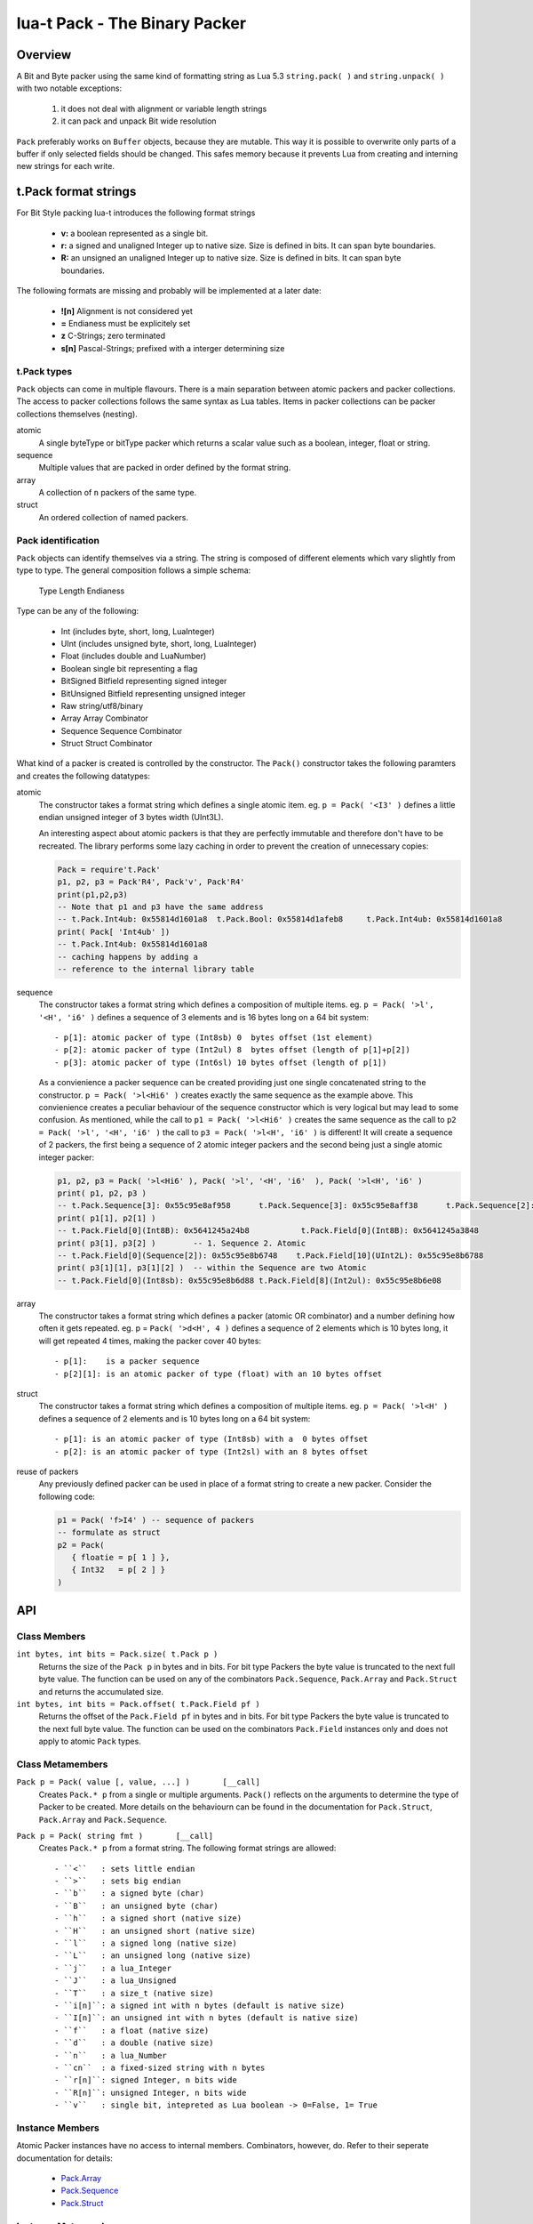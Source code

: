 lua-t Pack - The Binary Packer
++++++++++++++++++++++++++++++++


Overview
========

A Bit and Byte packer using the same kind of formatting string as Lua 5.3
``string.pack( )`` and ``string.unpack( )`` with two notable exceptions:

   #. it does not deal with alignment or variable length strings
   #. it can pack and unpack Bit wide resolution

``Pack`` preferably works on ``Buffer`` objects, because they are mutable.
This way it is possible to overwrite only parts of a buffer if only selected
fields should be changed.  This safes memory because it prevents Lua from
creating and interning  new strings for each write.

t.Pack format strings
=====================

For Bit Style packing lua-t introduces the following format strings

 - **v:** a boolean represented as a single bit.
 - **r:** a signed and unaligned Integer up to native size.  Size is
   defined in bits.  It can span byte boundaries.
 - **R:** an unsigned an unaligned Integer up to native size.  Size is
   defined in bits.  It can span byte boundaries.

The following formats are missing and probably will be implemented at a
later date:

 - **![n]**  Alignment is not considered yet
 - **=**     Endianess must be explicitely set
 - **z**     C-Strings; zero terminated
 - **s[n]**  Pascal-Strings; prefixed with a interger determining size


t.Pack types
------------

``Pack`` objects can come in multiple flavours.  There is a main separation
between atomic packers and packer collections.  The access to packer
collections follows the same syntax as Lua tables.  Items in packer
collections can be packer collections themselves (nesting).

atomic
  A single byteType or bitType packer which returns a scalar value such as a
  boolean, integer, float or string.

sequence
  Multiple values that are packed in order defined by the format string.

array
  A collection of ``n`` packers of the same type.

struct
  An ordered collection of named packers.


Pack identification
---------------------

``Pack`` objects can identify themselves via a string.  The string is
composed of different elements which vary slightly from type to type.  The
general composition follows a simple schema:

   Type Length Endianess

Type can be any of the following:

   - Int          (includes byte, short, long, LuaInteger)
   - UInt         (includes unsigned byte, short, long, LuaInteger)
   - Float        (includes double and LuaNumber)
   - Boolean      single bit representing a flag
   - BitSigned    Bitfield representing signed integer
   - BitUnsigned  Bitfield representing unsigned integer
   - Raw          string/utf8/binary
   - Array        Array Combinator
   - Sequence     Sequence Combinator
   - Struct       Struct Combinator

What kind of a packer is created is controlled by the constructor.  The
``Pack()`` constructor takes the following paramters and creates the
following datatypes:

atomic
  The constructor takes a format string which defines a single atomic item.
  eg. ``p = Pack( '<I3' )`` defines a little endian unsigned integer of 3
  bytes width (UInt3L).

  An interesting aspect about atomic packers is that they are perfectly
  immutable and therefore don't have to be recreated.  The library performs
  some lazy caching in order to prevent the creation of unnecessary copies:

  .. code:: lua

   Pack = require't.Pack'
   p1, p2, p3 = Pack'R4', Pack'v', Pack'R4'
   print(p1,p2,p3)
   -- Note that p1 and p3 have the same address
   -- t.Pack.Int4ub: 0x55814d1601a8  t.Pack.Bool: 0x55814d1afeb8     t.Pack.Int4ub: 0x55814d1601a8
   print( Pack[ 'Int4ub' ])
   -- t.Pack.Int4ub: 0x55814d1601a8
   -- caching happens by adding a
   -- reference to the internal library table

sequence
  The constructor takes a format string which defines a composition of
  multiple items.  eg. ``p = Pack( '>l', '<H', 'i6' )`` defines a sequence
  of 3 elements and is 16 bytes long on a 64 bit system::

   - p[1]: atomic packer of type (Int8sb) 0  bytes offset (1st element)
   - p[2]: atomic packer of type (Int2ul) 8  bytes offset (length of p[1]+p[2])
   - p[3]: atomic packer of type (Int6sl) 10 bytes offset (length of p[1])

  As a convienience a packer sequence can be created providing just one
  single concatenated string to the constructor.  ``p = Pack( '>l<Hi6' )``
  creates exactly the same sequence as the example above.  This convienience
  creates a peculiar behaviour of the sequence constructor which is very
  logical but may lead to some confusion.  As mentioned, while the call to
  ``p1 = Pack( '>l<Hi6' )`` creates the same sequence as the call to ``p2 = 
  Pack( '>l', '<H', 'i6' )`` the call to ``p3 = Pack( '>l<H', 'i6' )`` is
  different!  It will create a sequence of 2 packers, the first being a
  sequence of 2 atomic integer packers and the second being just a single
  atomic integer packer:

  .. code:: lua

   p1, p2, p3 = Pack( '>l<Hi6' ), Pack( '>l', '<H', 'i6'  ), Pack( '>l<H', 'i6' )
   print( p1, p2, p3 )
   -- t.Pack.Sequence[3]: 0x55c95e8af958      t.Pack.Sequence[3]: 0x55c95e8aff38      t.Pack.Sequence[2]: 0x55c95e8b2e18
   print( p1[1], p2[1] )
   -- t.Pack.Field[0](Int8B): 0x5641245a24b8           t.Pack.Field[0](Int8B): 0x5641245a3848
   print( p3[1], p3[2] )        -- 1. Sequence 2. Atomic
   -- t.Pack.Field[0](Sequence[2]): 0x55c95e8b6748    t.Pack.Field[10](UInt2L): 0x55c95e8b6788
   print( p3[1][1], p3[1][2] )  -- within the Sequence are two Atomic
   -- t.Pack.Field[0](Int8sb): 0x55c95e8b6d88 t.Pack.Field[8](Int2ul): 0x55c95e8b6e08

array
  The constructor takes a format string which defines a packer (atomic OR
  combinator) and a number defining how often it gets repeated.
  eg. p = ``Pack( '>d<H', 4 )`` defines a sequence of 2 elements which is
  10 bytes long, it will get repeated 4 times, making the packer cover 40
  bytes::

   - p[1]:    is a packer sequence
   - p[2][1]: is an atomic packer of type (float) with an 10 bytes offset

struct
  The constructor takes a format string which defines a composition of
  multiple items. eg. ``p = Pack( '>l<H' )`` defines a sequence of 2
  elements and is 10 bytes long on a 64 bit system::

   - p[1]: is an atomic packer of type (Int8sb) with a  0 bytes offset
   - p[2]: is an atomic packer of type (Int2sl) with an 8 bytes offset

reuse of packers
  Any previously defined packer can be used in place of a format string to
  create a new packer.  Consider the following code:

  .. code:: lua

   p1 = Pack( 'f>I4' ) -- sequence of packers
   -- formulate as struct
   p2 = Pack(
      { floatie = p[ 1 ] },
      { Int32   = p[ 2 ] }
   )


API
===

Class Members
-------------

``int bytes, int bits = Pack.size( t.Pack p )``
  Returns the size of the ``Pack p`` in bytes and in bits.  For bit type
  Packers the byte value is truncated to the next full byte value.  The
  function can be used on any of the combinators ``Pack.Sequence``,
  ``Pack.Array`` and ``Pack.Struct`` and returns the accumulated size.

``int bytes, int bits = Pack.offset( t.Pack.Field pf )``
  Returns the offset of the ``Pack.Field pf`` in bytes and in bits.  For bit
  type Packers the byte value is truncated to the next full byte value.  The
  function can be used on the combinators ``Pack.Field`` instances only and
  does not apply to atomic ``Pack`` types.


Class Metamembers
-----------------

``Pack p = Pack( value [, value, ...] )       [__call]``
  Creates ``Pack.* p`` from a single or multiple arguments. ``Pack()``
  reflects on the arguments to determine the type of Packer to be created.
  More details on the behaviourn can be found in the documentation for
  ``Pack.Struct``, ``Pack.Array`` and ``Pack.Sequence``.

``Pack p = Pack( string fmt )       [__call]``
  Creates ``Pack.* p`` from a format string.  The following format strings
  are allowed::

    - ``<``   : sets little endian
    - ``>``   : sets big endian
    - ``b``   : a signed byte (char)
    - ``B``   : an unsigned byte (char)
    - ``h``   : a signed short (native size)
    - ``H``   : an unsigned short (native size)
    - ``l``   : a signed long (native size)
    - ``L``   : an unsigned long (native size)
    - ``j``   : a lua_Integer
    - ``J``   : a lua_Unsigned
    - ``T``   : a size_t (native size)
    - ``i[n]``: a signed int with n bytes (default is native size)
    - ``I[n]``: an unsigned int with n bytes (default is native size)
    - ``f``   : a float (native size)
    - ``d``   : a double (native size)
    - ``n``   : a lua_Number
    - ``cn``  : a fixed-sized string with n bytes
    - ``r[n]``: signed Integer, n bits wide
    - ``R[n]``: unsigned Integer, n bits wide
    - ``v``   : single bit, intepreted as Lua boolean -> 0=False, 1= True

Instance Members
----------------

Atomic Packer instances have no access to internal members.  Combinators,
however, do.  Refer to their seperate documentation for details:

 - `Pack.Array <Pack.Array.rst>`__
 - `Pack.Sequence <Pack.Sequence.rst>`__
 - `Pack.Struct <Pack.Struct.rst>`__

Instance Metamembers
--------------------

``string s = tostring( Pack p )  [__tostring]``
  Returns a string representing the ``Pack p`` instance.  The string
  contains type, length and memory address information such as
  *`t.Pack.UInt5B: 0xdac2e8`*, meaning it is an unsigned integer which is 5
  bytes long and has Big Endian byte order.
